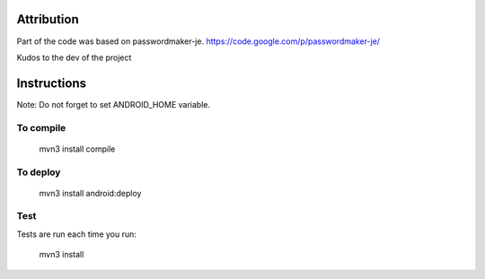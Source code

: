 
.. image:: https://travis-ci.org/joninvski/even_better_password_maker.png?branch=master
   :target: http://travis-ci.org/joninvski/even_better_password_maker


Attribution
===========

Part of the code was based on passwordmaker-je.
https://code.google.com/p/passwordmaker-je/

Kudos to the dev of the project

Instructions
============

Note: Do not forget to set ANDROID_HOME variable.

To compile
----------

    mvn3 install compile

To deploy
----------

    mvn3 install android:deploy

Test
----

Tests are run each time you run:

    mvn3 install

